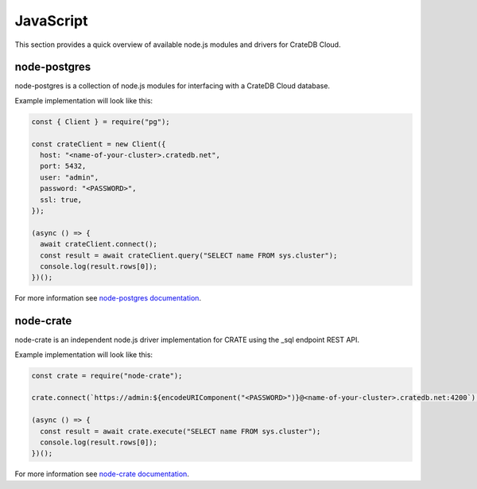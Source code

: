 .. _connect-javascript:

==========
JavaScript
==========

This section provides a quick overview of available node.js modules and
drivers for CrateDB Cloud.

node-postgres
-------------

node-postgres is a collection of node.js modules for interfacing with a CrateDB
Cloud database.

Example implementation will look like this:

.. code-block:: javascript

	const { Client } = require("pg");

	const crateClient = new Client({
	  host: "<name-of-your-cluster>.cratedb.net",
	  port: 5432,
	  user: "admin",
	  password: "<PASSWORD>",
	  ssl: true,
	});

	(async () => {
	  await crateClient.connect();
	  const result = await crateClient.query("SELECT name FROM sys.cluster");
	  console.log(result.rows[0]);
	})();

For more information see `node-postgres documentation`_.

node-crate
----------

node-crate is an independent node.js driver implementation for CRATE using the _sql endpoint REST API.

Example implementation will look like this:

.. code-block:: javascript

	const crate = require("node-crate");

	crate.connect(`https://admin:${encodeURIComponent("<PASSWORD>")}@<name-of-your-cluster>.cratedb.net:4200`);

	(async () => {
	  const result = await crate.execute("SELECT name FROM sys.cluster");
	  console.log(result.rows[0]);
	})();


For more information see `node-crate documentation`_.

.. _node-postgres documentation: https://www.npmjs.com/package/pg
.. _node-crate documentation: https://www.npmjs.com/package/node-crate
